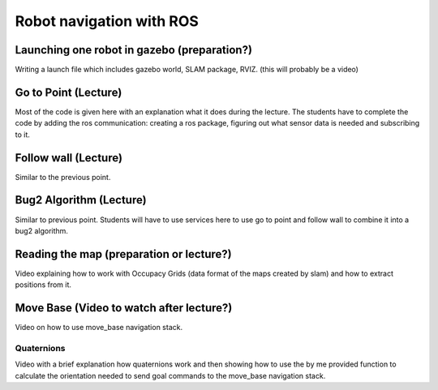 .. _ros_robot_navigation:

**********************************
Robot navigation with ROS
**********************************

Launching one robot in gazebo (preparation?)
========================================================
Writing a launch file which includes gazebo world, SLAM package, RVIZ. (this will probably be a video)

Go to Point (Lecture)
============================
Most of the code is given here with an explanation what it does during the lecture. The students have to complete the code by adding the ros communication: creating a ros package, figuring out what sensor data is needed and subscribing to it.

Follow wall (Lecture)
============================
Similar to the previous point.

Bug2 Algorithm (Lecture)
============================
Similar to previous point. Students will have to use services here to use go to point and follow wall to combine it into a bug2 algorithm.

Reading the map (preparation or lecture?)
==========================================
Video explaining how to work with Occupacy Grids (data format of the maps created by slam) and how to extract positions from it.

Move Base (Video to watch after lecture?)
========================================================
Video on how to use move_base navigation stack.

Quaternions
-------------
Video with a brief explanation how quaternions work and then showing how to use the by me provided function to calculate the orientation needed to send goal commands to the move_base navigation stack.
